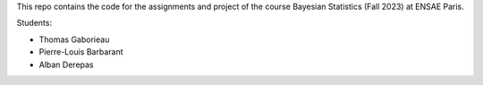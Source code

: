 This repo contains the code for the assignments and project of
the course Bayesian Statistics (Fall 2023) at ENSAE Paris.

Students:

* Thomas Gaborieau

* Pierre-Louis Barbarant

* Alban Derepas
